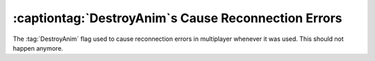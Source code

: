 .. index::
  DestroyAnim; Don't cause Reconnection Errors
  Reconnection Errors; DestroyAnim

======================================================
:captiontag:`DestroyAnim`\ s Cause Reconnection Errors
======================================================

The :tag:`DestroyAnim` flag used to cause reconnection errors in multiplayer
whenever it was used. This should not happen anymore.

.. versionadded:: 0.1

